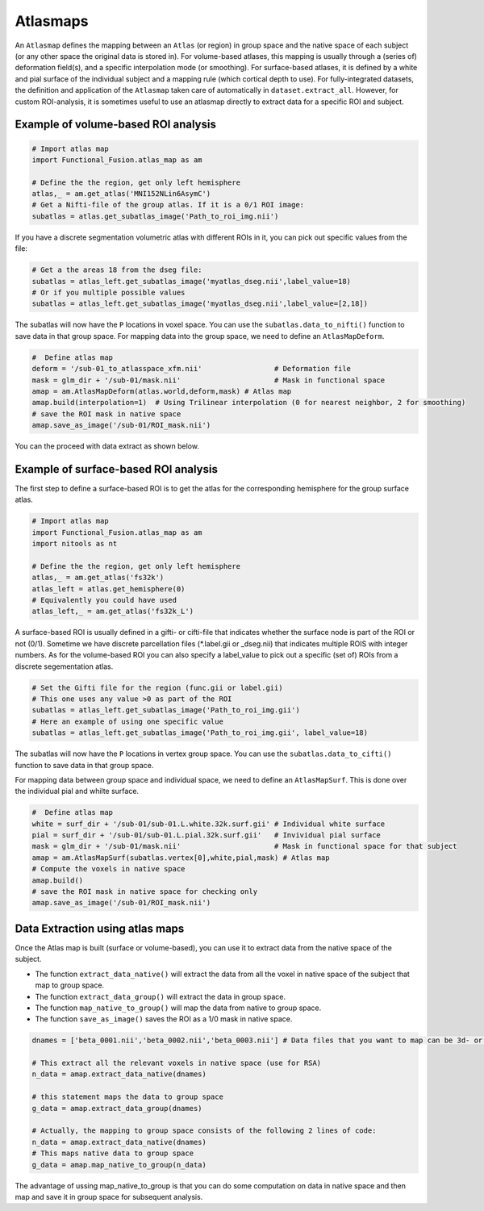 Atlasmaps
=========

An ``Atlasmap`` defines the mapping between an ``Atlas`` (or region) in group space and the native space of each subject (or any other space the original data is stored in). For volume-based atlases, this mapping is usually through a (series of) deformation field(s), and a specific interpolation mode (or smoothing). For surface-based atlases, it is defined by a white and pial surface of the individual subject and a mapping rule (which cortical depth to use).
For fully-integrated datasets, the definition and application of the ``Atlasmap`` taken care of automatically in ``dataset.extract_all``. However, for custom ROI-analysis, it is sometimes useful to use an atlasmap directly to extract data for a specific ROI and subject.

Example of volume-based ROI analysis
-------------------------------------

.. code-block:: python

    # Import atlas map
    import Functional_Fusion.atlas_map as am

    # Define the the region, get only left hemisphere
    atlas,_ = am.get_atlas('MNI152NLin6AsymC')
    # Get a Nifti-file of the group atlas. If it is a 0/1 ROI image:
    subatlas = atlas.get_subatlas_image('Path_to_roi_img.nii')


If you have a discrete segmentation volumetric atlas with different ROIs in it, you can pick out specific values from the file: 

.. code-block:: python

    # Get a the areas 18 from the dseg file: 
    subatlas = atlas_left.get_subatlas_image('myatlas_dseg.nii',label_value=18)
    # Or if you multiple possible values 
    subatlas = atlas_left.get_subatlas_image('myatlas_dseg.nii',label_value=[2,18])



The subatlas will now have the ``P`` locations in voxel space. You can use the ``subatlas.data_to_nifti()`` function to save data in that group space. For mapping data into the group space, we need to define an ``AtlasMapDeform``.

.. code-block:: python

    #  Define atlas map
    deform = '/sub-01_to_atlasspace_xfm.nii'                 # Deformation file
    mask = glm_dir + '/sub-01/mask.nii'                      # Mask in functional space
    amap = am.AtlasMapDeform(atlas.world,deform,mask) # Atlas map
    amap.build(interpolation=1)  # Using Trilinear interpolation (0 for nearest neighbor, 2 for smoothing)
    # save the ROI mask in native space
    amap.save_as_image('/sub-01/ROI_mask.nii') 


You can the proceed with data extract as shown below.


Example of surface-based ROI analysis
-------------------------------------

The first step to define a surface-based ROI is to get the atlas for the corresponding hemisphere for the group surface atlas. 

.. code-block:: python

    # Import atlas map
    import Functional_Fusion.atlas_map as am
    import nitools as nt

    # Define the the region, get only left hemisphere
    atlas,_ = am.get_atlas('fs32k')
    atlas_left = atlas.get_hemisphere(0)
    # Equivalently you could have used
    atlas_left,_ = am.get_atlas('fs32k_L')

A surface-based ROI is usually defined in a gifti- or cifti-file that indicates whether the surface node is part of the ROI or not (0/1). Sometime we have discrete parcellation files (*.label.gii or _dseg.nii) that indicates multiple ROIS with integer numbers. As for the volume-based ROI you can also specify a label_value to pick out a specific (set of) ROIs from a discrete segementation atlas. 

.. code-block:: python

    # Set the Gifti file for the region (func.gii or label.gii)
    # This one uses any value >0 as part of the ROI
    subatlas = atlas_left.get_subatlas_image('Path_to_roi_img.gii')
    # Here an example of using one specific value
    subatlas = atlas_left.get_subatlas_image('Path_to_roi_img.gii', label_value=18)


The subatlas will now have the ``P`` locations in vertex group space. You can use the ``subatlas.data_to_cifti()`` function to save data in that group space. 

For mapping data between group space and individual space, we need to define an ``AtlasMapSurf``. This is done over the individual pial and whilte surface. 

.. code-block:: python

    #  Define atlas map
    white = surf_dir + '/sub-01/sub-01.L.white.32k.surf.gii' # Individual white surface
    pial = surf_dir + '/sub-01/sub-01.L.pial.32k.surf.gii'   # Invividual pial surface
    mask = glm_dir + '/sub-01/mask.nii'                      # Mask in functional space for that subject
    amap = am.AtlasMapSurf(subatlas.vertex[0],white,pial,mask) # Atlas map
    # Compute the voxels in native space 
    amap.build()
    # save the ROI mask in native space for checking only 
    amap.save_as_image('/sub-01/ROI_mask.nii') 

Data Extraction using atlas maps
--------------------------------

Once the Atlas map is built (surface or volume-based), you can use it to extract data from the native space of the subject.

* The function ``extract_data_native()`` will extract the data from all the voxel in native space of the subject that map to group space.
* The function ``extract_data_group()`` will extract the data in group space.
* The function ``map_native_to_group()`` will map the data from native to group space.
* The function ``save_as_image()`` saves the ROI as a 1/0 mask in native space.

.. code-block:: python

    dnames = ['beta_0001.nii','beta_0002.nii','beta_0003.nii'] # Data files that you want to map can be 3d- or 4d-niftis
        
    # This extract all the relevant voxels in native space (use for RSA)
    n_data = amap.extract_data_native(dnames)

    # this statement maps the data to group space 
    g_data = amap.extract_data_group(dnames)

    # Actually, the mapping to group space consists of the following 2 lines of code: 
    n_data = amap.extract_data_native(dnames)
    # This maps native data to group space 
    g_data = amap.map_native_to_group(n_data) 

The advantage of ussing map_native_to_group is that you can do some computation on data in native space and then map and save it in group space for subsequent analysis. 